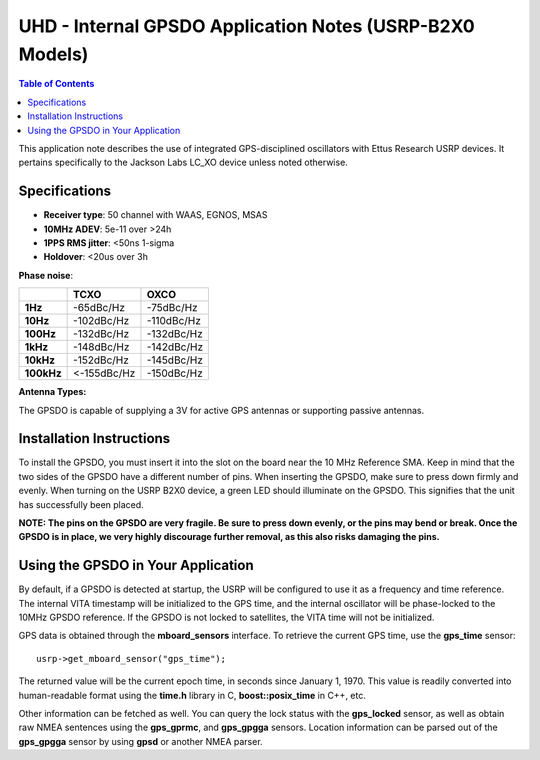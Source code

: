 ========================================================================
UHD - Internal GPSDO Application Notes (USRP-B2X0 Models)
========================================================================

.. contents:: Table of Contents

This application note describes the use of integrated GPS-disciplined
oscillators with Ettus Research USRP devices. It pertains specifically
to the Jackson Labs LC_XO device unless noted otherwise.

------------------------------------------------------------------------
Specifications
------------------------------------------------------------------------
* **Receiver type**: 50 channel with WAAS, EGNOS, MSAS
* **10MHz ADEV**: 5e-11 over >24h
* **1PPS RMS jitter**: <50ns 1-sigma
* **Holdover**: <20us over 3h

**Phase noise**:

+------------+-------------+------------+
|            |     TCXO    |    OXCO    |
+============+=============+============+
| **1Hz**    | -65dBc/Hz   | -75dBc/Hz  |
+------------+-------------+------------+
| **10Hz**   |  -102dBc/Hz | -110dBc/Hz |
+------------+-------------+------------+
| **100Hz**  | -132dBc/Hz  | -132dBc/Hz |
+------------+-------------+------------+
| **1kHz**   | -148dBc/Hz  | -142dBc/Hz |
+------------+-------------+------------+
| **10kHz**  | -152dBc/Hz  | -145dBc/Hz |
+------------+-------------+------------+
| **100kHz** | <-155dBc/Hz | -150dBc/Hz |
+------------+-------------+------------+

**Antenna Types:**

The GPSDO is capable of supplying a 3V for active GPS antennas or supporting passive antennas.

------------------------------------------------------------------------
Installation Instructions
------------------------------------------------------------------------
To install the GPSDO, you must insert it into the slot on the board
near the 10 MHz Reference SMA. Keep in mind that the two sides of the
GPSDO have a different number of pins. When inserting the GPSDO, make
sure to press down firmly and evenly. When turning on the USRP B2X0 device,
a green LED should illuminate on the GPSDO. This signifies that the unit
has successfully been placed.

**NOTE: The pins on the GPSDO are very fragile. Be sure to press down
evenly, or the pins may bend or break. Once the GPSDO is in place,
we very highly discourage further removal, as this also risks damaging
the pins.**

------------------------------------------------------------------------
Using the GPSDO in Your Application
------------------------------------------------------------------------
By default, if a GPSDO is detected at startup, the USRP will be configured
to use it as a frequency and time reference. The internal VITA timestamp
will be initialized to the GPS time, and the internal oscillator will be
phase-locked to the 10MHz GPSDO reference. If the GPSDO is not locked to
satellites, the VITA time will not be initialized.

GPS data is obtained through the **mboard_sensors** interface. To retrieve
the current GPS time, use the **gps_time** sensor:

::

    usrp->get_mboard_sensor("gps_time");

The returned value will be the current epoch time, in seconds since
January 1, 1970. This value is readily converted into human-readable
format using the **time.h** library in C, **boost::posix_time** in C++, etc.

Other information can be fetched as well. You can query the lock status
with the **gps_locked** sensor, as well as obtain raw NMEA sentences using
the **gps_gprmc**, and **gps_gpgga** sensors. Location
information can be parsed out of the **gps_gpgga** sensor by using **gpsd** or
another NMEA parser.
